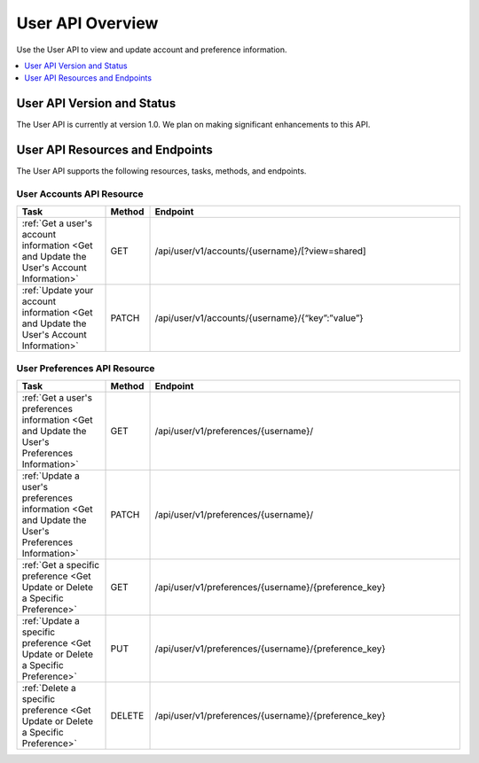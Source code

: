 ################################################
User API Overview
################################################

Use the User API to view and update account and preference information.

.. contents::
   :local:
   :depth: 1

*************************************
User API Version and Status
*************************************

The User API is currently at version 1.0. We plan on making
significant enhancements to this API.

**********************************************
User API Resources and Endpoints
**********************************************

The User API supports the following resources, tasks, methods, and endpoints.

=============================
User Accounts API Resource
=============================

.. list-table::
   :widths: 20 10 70
   :header-rows: 1

   * - Task
     - Method
     - Endpoint
   * - :ref:`Get a user's account information <Get and Update the User's
       Account Information>`
     - GET 
     - /api/user/v1/accounts/{username}/[?view=shared]
   * - :ref:`Update your account information <Get and Update the User's Account
       Information>`
     - PATCH 
     - /api/user/v1/accounts/{username}/{“key”:”value”}


=============================
User Preferences API Resource
=============================

.. list-table::
   :widths: 20 10 70
   :header-rows: 1

   * - Task
     - Method
     - Endpoint
   * - :ref:`Get a user's preferences information 
       <Get and Update the User's Preferences Information>`
     - GET
     - /api/user/v1/preferences/{username}/
   * - :ref:`Update a user's preferences information 
       <Get and Update the User's Preferences Information>`
     - PATCH
     - /api/user/v1/preferences/{username}/
   * - :ref:`Get a specific preference 
       <Get Update or Delete a Specific Preference>`
     - GET
     - /api/user/v1/preferences/{username}/{preference_key}
   * - :ref:`Update a specific preference 
       <Get Update or Delete a Specific Preference>`
     - PUT
     - /api/user/v1/preferences/{username}/{preference_key}
   * - :ref:`Delete a specific preference 
       <Get Update or Delete a Specific Preference>`
     - DELETE
     - /api/user/v1/preferences/{username}/{preference_key}
